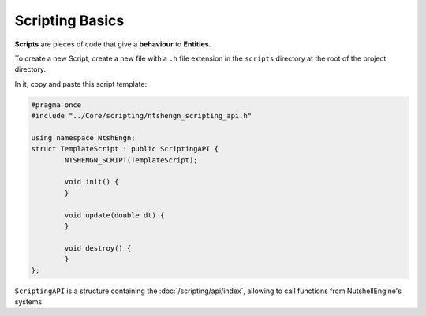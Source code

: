 Scripting Basics
================

**Scripts** are pieces of code that give a **behaviour** to **Entities**.

To create a new Script, create a new file with a ``.h`` file extension in the ``scripts`` directory at the root of the project directory.

In it, copy and paste this script template:

.. code-block:: cpp

	#pragma once
	#include "../Core/scripting/ntshengn_scripting_api.h"

	using namespace NtshEngn;
	struct TemplateScript : public ScriptingAPI {
		NTSHENGN_SCRIPT(TemplateScript);

		void init() {
		}

		void update(double dt) {
		}

		void destroy() {
		}
	};

``ScriptingAPI`` is a structure containing the :doc:`/scripting/api/index`, allowing to call functions from NutshellEngine's systems.

